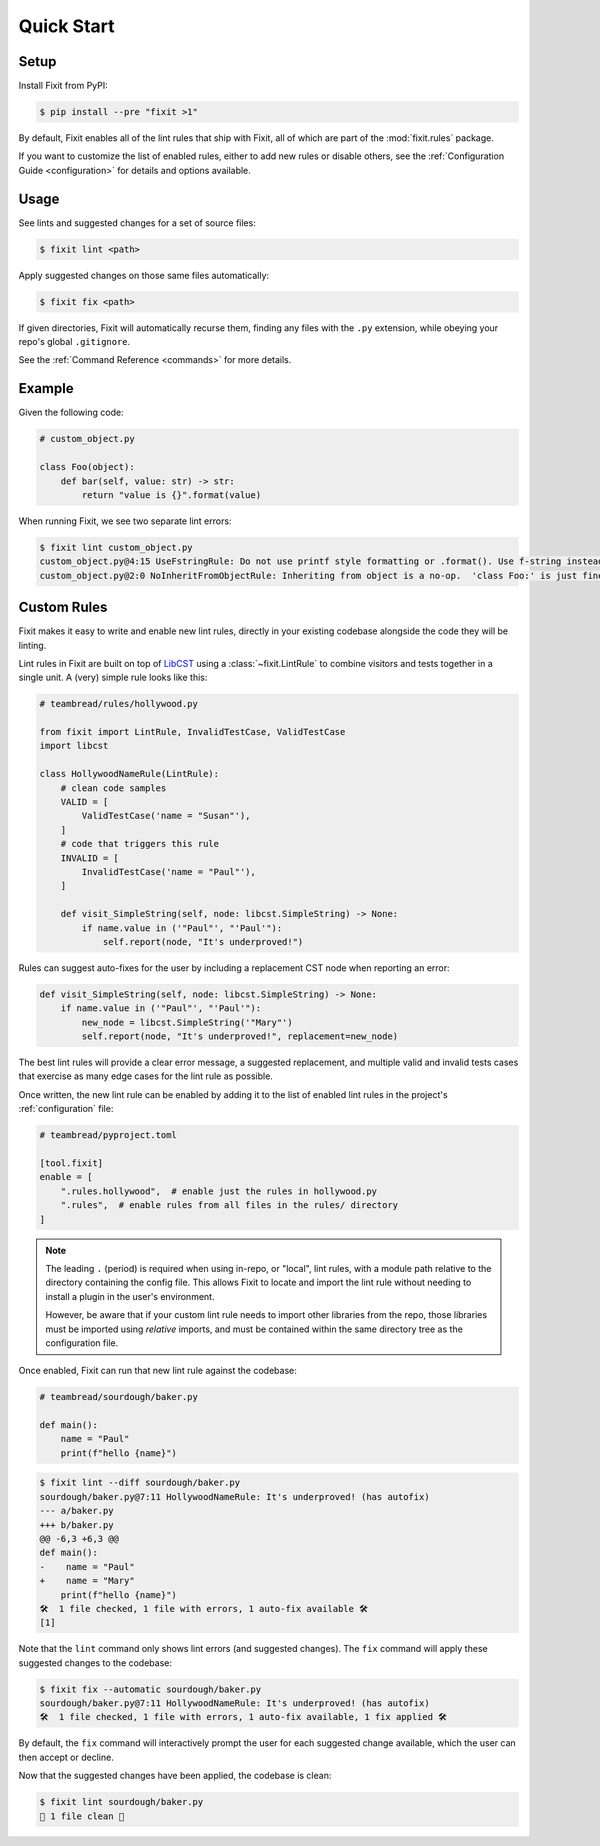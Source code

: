 Quick Start
-----------


Setup
^^^^^

Install Fixit from PyPI:

.. code-block:: console

    $ pip install --pre "fixit >1"

By default, Fixit enables all of the lint rules that ship with Fixit,
all of which are part of the :mod:`fixit.rules` package.

If you want to customize the list of enabled rules, either to add new rules
or disable others, see the :ref:`Configuration Guide <configuration>` for
details and options available.


Usage
^^^^^

See lints and suggested changes for a set of source files:

.. code-block:: console

    $ fixit lint <path>

Apply suggested changes on those same files automatically:

.. code-block:: console

    $ fixit fix <path>

If given directories, Fixit will automatically recurse them, finding any files
with the ``.py`` extension, while obeying your repo's global ``.gitignore``.

See the :ref:`Command Reference <commands>` for more details.

Example
^^^^^^^

Given the following code:

.. code:: python

    # custom_object.py

    class Foo(object):
        def bar(self, value: str) -> str:
            return "value is {}".format(value)

When running Fixit, we see two separate lint errors:

.. code:: console

    $ fixit lint custom_object.py
    custom_object.py@4:15 UseFstringRule: Do not use printf style formatting or .format(). Use f-string instead to be more readable and efficient. See https://www.python.org/dev/peps/pep-0498/
    custom_object.py@2:0 NoInheritFromObjectRule: Inheriting from object is a no-op.  'class Foo:' is just fine =)


Custom Rules
^^^^^^^^^^^^

Fixit makes it easy to write and enable new lint rules, directly in your
existing codebase alongside the code they will be linting.

Lint rules in Fixit are built on top of `LibCST <https://libcst.rtfd.io>`_ 
using a :class:`~fixit.LintRule` to combine visitors and tests together
in a single unit. A (very) simple rule looks like this:

.. code:: python

    # teambread/rules/hollywood.py

    from fixit import LintRule, InvalidTestCase, ValidTestCase
    import libcst

    class HollywoodNameRule(LintRule):
        # clean code samples
        VALID = [
            ValidTestCase('name = "Susan"'),
        ]
        # code that triggers this rule
        INVALID = [
            InvalidTestCase('name = "Paul"'),
        ]

        def visit_SimpleString(self, node: libcst.SimpleString) -> None:
            if name.value in ('"Paul"', "'Paul'"):
                self.report(node, "It's underproved!")

Rules can suggest auto-fixes for the user by including a replacement CST node
when reporting an error:

.. code:: python

    def visit_SimpleString(self, node: libcst.SimpleString) -> None:
        if name.value in ('"Paul"', "'Paul'"):
            new_node = libcst.SimpleString('"Mary"')
            self.report(node, "It's underproved!", replacement=new_node)

The best lint rules will provide a clear error message, a suggested replacement,
and multiple valid and invalid tests cases that exercise as many edge cases
for the lint rule as possible.

Once written, the new lint rule can be enabled by adding it to the list
of enabled lint rules in the project's :ref:`configuration` file:

.. code:: toml

    # teambread/pyproject.toml

    [tool.fixit]
    enable = [
        ".rules.hollywood",  # enable just the rules in hollywood.py
        ".rules",  # enable rules from all files in the rules/ directory
    ]

.. note::

    The leading ``.`` (period) is required when using in-repo, or "local", lint
    rules, with a module path relative to the directory containing the config
    file. This allows Fixit to locate and import the lint rule without needing
    to install a plugin in the user's environment.

    However, be aware that if your custom lint rule needs to import other
    libraries from the repo, those libraries must be imported using *relative*
    imports, and must be contained within the same directory tree as the
    configuration file.

Once enabled, Fixit can run that new lint rule against the codebase:

.. code:: python

    # teambread/sourdough/baker.py

    def main():
        name = "Paul"
        print(f"hello {name}")

.. code:: console

    $ fixit lint --diff sourdough/baker.py
    sourdough/baker.py@7:11 HollywoodNameRule: It's underproved! (has autofix)
    --- a/baker.py
    +++ b/baker.py
    @@ -6,3 +6,3 @@
    def main():
    -    name = "Paul"
    +    name = "Mary"
        print(f"hello {name}")
    🛠️  1 file checked, 1 file with errors, 1 auto-fix available 🛠️
    [1]

Note that the ``lint`` command only shows lint errors (and suggested changes).
The ``fix`` command will apply these suggested changes to the codebase:

.. code:: console

    $ fixit fix --automatic sourdough/baker.py
    sourdough/baker.py@7:11 HollywoodNameRule: It's underproved! (has autofix)
    🛠️  1 file checked, 1 file with errors, 1 auto-fix available, 1 fix applied 🛠️

By default, the ``fix`` command will interactively prompt the user for each
suggested change available, which the user can then accept or decline.

Now that the suggested changes have been applied, the codebase is clean:

.. code:: console

    $ fixit lint sourdough/baker.py
    🧼 1 file clean 🧼
